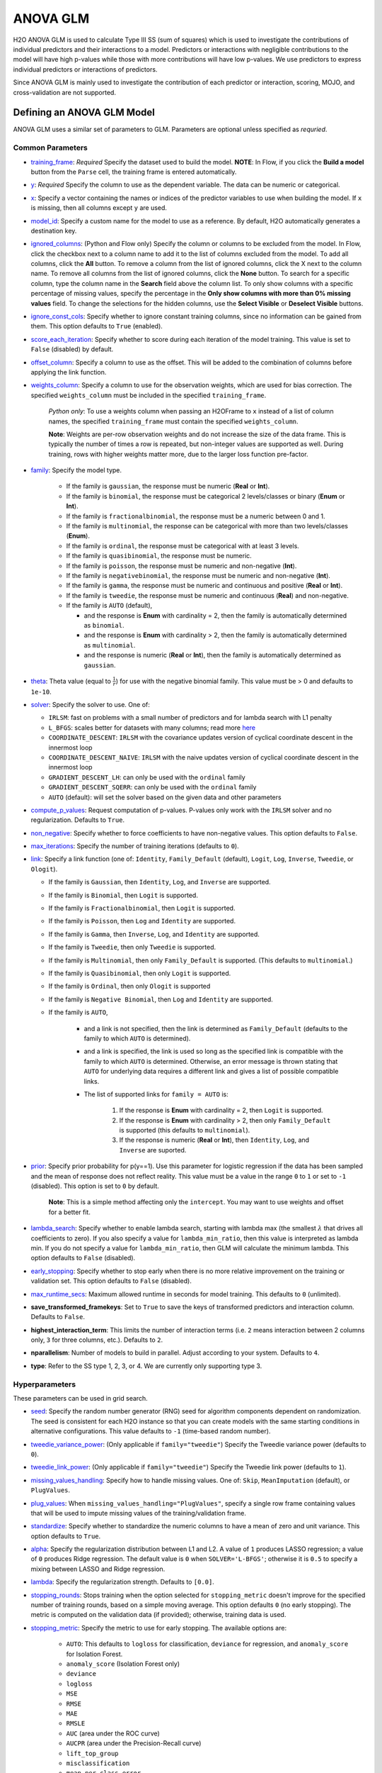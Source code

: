 ANOVA GLM
---------

H2O ANOVA GLM is used to calculate Type III SS (sum of squares) which is used to investigate the contributions of individual predictors and their interactions to a model. Predictors or interactions with negligible contributions to the model will have high p-values while those with more contributions will have low p-values. We use predictors to express individual predictors or interactions of predictors.

Since ANOVA GLM is mainly used to investigate the contribution of each predictor or interaction, scoring, MOJO, and cross-validation are not supported. 

Defining an ANOVA GLM Model
~~~~~~~~~~~~~~~~~~~~~~~~~~~

ANOVA GLM uses a similar set of parameters to GLM. Parameters are optional unless specified as *requried*.

Common Parameters
'''''''''''''''''

-  `training_frame <algo-params/training_frame.html>`__: *Required* Specify the dataset used to build the model. **NOTE**: In Flow, if you click the **Build a model** button from the ``Parse`` cell, the training frame is entered automatically.

-  `y <algo-params/y.html>`__: *Required* Specify the column to use as the dependent variable. The data can be numeric or categorical.

-  `x <algo-params/x.html>`__: Specify a vector containing the names or indices of the predictor variables to use when building the model. If ``x`` is missing, then all columns except ``y`` are used.

-  `model_id <algo-params/model_id.html>`__: Specify a custom name for the model to use as a reference. By default, H2O automatically generates a destination key.

-  `ignored_columns <algo-params/ignored_columns.html>`__: (Python and Flow only) Specify the column or columns to be excluded from the model. In Flow, click the checkbox next to a column name to add it to the list of columns excluded from the model. To add all columns, click the **All** button. To remove a column from the list of ignored columns, click the X next to the column name. To remove all columns from the list of ignored columns, click the **None** button. To search for a specific column, type the column name in the **Search** field above the column list. To only show columns with a specific percentage of missing values, specify the percentage in the **Only show columns with more than 0% missing values** field. To change the selections for the hidden columns, use the **Select Visible** or **Deselect Visible** buttons.

-  `ignore_const_cols <algo-params/ignore_const_cols.html>`__: Specify whether to ignore constant training columns, since no information can be gained from them. This option defaults to ``True`` (enabled).

-  `score_each_iteration <algo-params/score_each_iteration.html>`__: Specify whether to score during each iteration of the model training. This value is set to ``False`` (disabled) by default.

-  `offset_column <algo-params/offset_column.html>`__: Specify a column to use as the offset. This will be added to the combination of columns before applying the link function.

-  `weights_column <algo-params/weights_column.html>`__: Specify a column to use for the observation weights, which are used for bias correction. The specified ``weights_column`` must be included in the specified ``training_frame``. 
   
    *Python only*: To use a weights column when passing an H2OFrame to ``x`` instead of a list of column names, the specified ``training_frame`` must contain the specified ``weights_column``. 
   
    **Note**: Weights are per-row observation weights and do not increase the size of the data frame. This is typically the number of times a row is repeated, but non-integer values are supported as well. During training, rows with higher weights matter more, due to the larger loss function pre-factor.

- `family <algo-params/family.html>`__: Specify the model type.

   -  If the family is ``gaussian``, the response must be numeric (**Real** or **Int**).
   -  If the family is ``binomial``, the response must be categorical 2 levels/classes or binary (**Enum** or **Int**).
   -  If the family is ``fractionalbinomial``, the response must be a numeric between 0 and 1.
   -  If the family is ``multinomial``, the response can be categorical with more than two levels/classes (**Enum**).
   -  If the family is ``ordinal``, the response must be categorical with at least 3 levels.
   -  If the family is ``quasibinomial``, the response must be numeric.
   -  If the family is ``poisson``, the response must be numeric and non-negative (**Int**).
   -  If the family is ``negativebinomial``, the response must be numeric and non-negative (**Int**).
   -  If the family is ``gamma``, the response must be numeric and continuous and positive (**Real** or **Int**).
   -  If the family is ``tweedie``, the response must be numeric and continuous (**Real**) and non-negative.
   -  If the family is ``AUTO`` (default),

      - and the response is **Enum** with cardinality = 2, then the family is automatically determined as ``binomial``.
      - and the response is **Enum** with cardinality > 2, then the family is automatically determined as ``multinomial``.
      - and the response is numeric (**Real** or **Int**), then the family is automatically determined as ``gaussian``.

-  `theta <algo-params/theta.html>`__: Theta value (equal to :math:`\frac{1}{r}`) for use with the negative binomial family. This value must be > 0 and defaults to ``1e-10``.  

-  `solver <algo-params/solver.html>`__: Specify the solver to use. One of: 
   
   - ``IRLSM``: fast on problems with a small number of predictors and for lambda search with L1 penalty 
   - ``L_BFGS``: scales better for datasets with many columns; read more `here <http://cran.r-project.org/web/packages/lbfgs/vignettes/Vignette.pdf>`__
   - ``COORDINATE_DESCENT``: ``IRLSM`` with the covariance updates version of cyclical coordinate descent in the innermost loop
   - ``COORDINATE_DESCENT_NAIVE``: ``IRLSM`` with the naive updates version of cyclical coordinate descent in the innermost loop
   - ``GRADIENT_DESCENT_LH``: can only be used with the ``ordinal`` family
   - ``GRADIENT_DESCENT_SQERR``: can only be used with the ``ordinal`` family
   - ``AUTO`` (default): will set the solver based on the given data and other parameters

-  `compute_p_values <algo-params/compute_p_values.html>`__: Request computation of p-values. P-values only work with the ``IRLSM`` solver and no regularization. Defaults to ``True``.

-  `non_negative <algo-params/non_negative.html>`__: Specify whether to force coefficients to have non-negative values. This option defaults to ``False``.

-  `max_iterations <algo-params/max_iterations.html>`__: Specify the number of training iterations (defaults to ``0``).

-  `link <algo-params/link.html>`__: Specify a link function (one of: ``Identity``, ``Family_Default`` (default), ``Logit``, ``Log``, ``Inverse``, ``Tweedie``, or ``Ologit``).

   -  If the family is ``Gaussian``, then ``Identity``, ``Log``, and ``Inverse`` are supported.
   -  If the family is ``Binomial``, then ``Logit`` is supported.
   -  If the family is ``Fractionalbinomial``, then ``Logit`` is supported.
   -  If the family is ``Poisson``, then ``Log`` and ``Identity`` are supported.
   -  If the family is ``Gamma``, then ``Inverse``, ``Log``, and ``Identity`` are supported.
   -  If the family is ``Tweedie``, then only ``Tweedie`` is supported.
   -  If the family is ``Multinomial``, then only ``Family_Default`` is supported. (This defaults to ``multinomial``.)
   -  If the family is ``Quasibinomial``, then only ``Logit`` is supported.
   -  If the family is ``Ordinal``, then only ``Ologit`` is supported
   -  If the family is ``Negative Binomial``, then ``Log`` and ``Identity`` are supported.
   - If the family is ``AUTO``,

      - and a link is not specified, then the link is determined as ``Family_Default`` (defaults to the family to which ``AUTO`` is determined).
      - and a link is specified, the link is used so long as the specified link is compatible with the family to which ``AUTO`` is determined. Otherwise, an error message is thrown stating that ``AUTO`` for underlying data requires a different link and gives a list of possible compatible links.
      - The list of supported links for ``family = AUTO`` is:

          1. If the response is **Enum** with cardinality = 2, then ``Logit`` is supported.
          2. If the response is **Enum** with cardinality > 2, then only ``Family_Default`` is supported (this defaults to ``multinomial``).
          3. If the response is numeric (**Real** or **Int**), then ``Identity``, ``Log``, and ``Inverse`` are suported.


-  `prior <algo-params/prior.html>`__: Specify prior probability for p(y==1). Use this parameter for logistic regression if the data has been sampled and the mean of response does not reflect reality. This value must be a value in the range ``0`` to ``1`` or set to ``-1`` (disabled).  This option is set to ``0`` by default.  
   
     **Note**: This is a simple method affecting only the ``intercept``. You may want to use weights and offset for a better fit.

-  `lambda_search <algo-params/lambda_search.html>`__: Specify whether to enable lambda search, starting with lambda max (the smallest :math:`\lambda` that drives all coefficients to zero). If you also specify a value for ``lambda_min_ratio``, then this value is interpreted as lambda min. If you do not specify a value for ``lambda_min_ratio``, then GLM will calculate the minimum lambda. This option defaults to ``False`` (disabled).

-  `early_stopping <algo-params/early_stopping.html>`__: Specify whether to stop early when there is no more relative improvement on the training or validation set. This option defaults to ``False`` (disabled).

-  `max_runtime_secs <algo-params/max_runtime_secs.html>`__: Maximum allowed runtime in seconds for model training.  This defaults to ``0`` (unlimited).

- **save_transformed_framekeys**: Set to ``True`` to save the keys of transformed predictors and interaction column. Defaults to ``False``.

- **highest_interaction_term**: This limits the number of interaction terms (i.e. ``2`` means interaction between 2 columns only, ``3`` for three columns, etc.). Defaults to ``2``.

- **nparallelism**: Number of models to build in parallel. Adjust according to your system. Defaults to ``4``. 

- **type**: Refer to the SS type 1, 2, 3, or 4. We are currently only supporting type 3.

Hyperparameters
'''''''''''''''

These parameters can be used in grid search.

-  `seed <algo-params/seed.html>`__: Specify the random number generator (RNG) seed for algorithm components dependent on randomization. The seed is consistent for each H2O instance so that you can create models with the same starting conditions in alternative configurations. This value defaults to ``-1`` (time-based random number).

-  `tweedie_variance_power <algo-params/tweedie_variance_power.html>`__: (Only applicable if ``family="tweedie"``) Specify the Tweedie variance power (defaults to ``0``).

-  `tweedie_link_power <algo-params/tweedie_link_power.html>`__: (Only applicable if ``family="tweedie"``) Specify the Tweedie link power (defaults to ``1``).

-  `missing_values_handling <algo-params/missing_values_handling.html>`__: Specify how to handle missing values. One of: ``Skip``, ``MeanImputation`` (default), or ``PlugValues``.

-  `plug_values <algo-params/plug_values.html>`__: When ``missing_values_handling="PlugValues"``, specify a single row frame containing values that will be used to impute missing values of the training/validation frame.

-  `standardize <algo-params/standardize.html>`__: Specify whether to standardize the numeric columns to have a mean of zero and unit variance. This option defaults to ``True``.

-  `alpha <algo-params/alpha.html>`__: Specify the regularization distribution between L1 and L2. A value of ``1`` produces LASSO regression; a value of ``0`` produces Ridge regression. The default value is ``0`` when ``SOLVER='L-BFGS'``; otherwise it is ``0.5`` to specify a mixing between LASSO and Ridge regression.

-  `lambda <algo-params/lambda.html>`__: Specify the regularization strength. Defaults to ``[0.0]``.

-  `stopping_rounds <algo-params/stopping_rounds.html>`__: Stops training when the option selected for ``stopping_metric`` doesn't improve for the specified number of training rounds, based on a simple moving average. This option defaults ``0`` (no early stopping). The metric is computed on the validation data (if provided); otherwise, training data is used.

-  `stopping_metric <algo-params/stopping_metric.html>`__: Specify the metric to use for early stopping. The available options are:
    
    - ``AUTO``: This defaults to ``logloss`` for classification, ``deviance`` for regression, and ``anomaly_score`` for Isolation Forest. 
    - ``anomaly_score`` (Isolation Forest only)
    - ``deviance``
    - ``logloss``
    - ``MSE``
    - ``RMSE``
    - ``MAE``
    - ``RMSLE``
    - ``AUC`` (area under the ROC curve)
    - ``AUCPR`` (area under the Precision-Recall curve)
    - ``lift_top_group`` 
    - ``misclassification``
    - ``mean_per_class_error``
    - ``custom`` (Python client only)
    - ``custom_increasing`` (Python client only)

-  `stopping_tolerance <algo-params/stopping_tolerance.html>`__: Specify the relative tolerance for the metric-based stopping to stop training if the improvement is less than this value. This value defaults to ``0.001``.

-  `balance_classes <algo-params/balance_classes.html>`__: Specify whether to oversample the minority classes to balance the class distribution. This option defaults to ``False`` (disabled), and can increase the data frame size. This option is only applicable for classification. Majority classes can be undersampled to satisfy the ``max_after_balance_size`` parameter.

-  `class_sampling_factors <algo-params/class_sampling_factors.html>`__: Specify the per-class (in lexicographical order) over/under-sampling ratios. By default, these ratios are automatically computed during training to obtain the class balance. Note that this requires ``balance_classes=true``.

-  `max_after_balance_size <algo-params/max_after_balance_size.html>`__: Specify the maximum relative size of the training data after balancing class counts (``balance_classes`` must be enabled). The value can be less than ``1.0`` and defaults to ``5.0``.

Type III SS
~~~~~~~~~~~

To demonstrate what Type III SS is and how it is implemented, here is an example of regression with two categorical predictors: 

- **note**: This algorithm will support multiple categorical/numerical columns and other families as well; we just need to replace the SS with the residual deviance for other families.

SS (Sum of Squares)
'''''''''''''''''''

In Analysis of Variance (ANOVA), the partition of the response variable sum of squares in a linear model is described as "explained" and "unexplained" components. Consider a dataset generated by

  .. math::
    y_i = x^T_i\beta + \epsilon_i

where

- :math:`y_i` is the response variable;
- :math:`x^T_i = [1,x_{i1},...,x_{im}]` are the predictors;
- :math:`\beta = [\beta_0, \beta_1,..., \beta_m]` are the system parameters;
- :math:`\epsilon_i {\text{ ~ }} N(0,\sigma^2)`.

The total sum of squares of this dataset can be decomposed as follows:

  .. figure:: ../images/ss_decomp.png
    :scale: 50%

where

- :math:`\bar{y} = {\frac{1}{n}}{\sum^n_{i=1}}y_i`;
- :math:`\hat{y_i} = x^T_i \hat{\beta} {\text{ and }} \hat{\beta} = (X^TX)^{-1}X^TY, X = {\begin{bmatrix}1^T \\ x^T_1 \\ x^T_2 \\ ... \\ X^T_m\end{bmatrix}}, Y = {\begin{bmatrix}y_1 \\ ... \\ y_n\end{bmatrix}}`.

Generally, addition of a new predictor to a model will increase the model SS and reduce the error or residual SS.

The model SS by itself is not useful. However, if you have multiple models, the difference in model SS between two models can be used to determine model performance gain/loss. 


Type III SS Calculation
'''''''''''''''''''''''

The Type III SS calculation can be illustrated using two predictors (C,R). Let

- :math:`SS(C,R,C:R)` denote the model sum of squares for GLM with predictors C,R and the interaction of C and R;
- :math:`SS(C,R)` denote the model sum of squares for GLM with predictors C,R only;
- :math:`SS(R,C:R)` denote the model sum of squares for GLM with predictors R and the interaction of C and R;
- :math:`SS(C,C:R)` denote the model sum of squares for GLM with predictors C and the interaction of C and R.

Type III SS calculation refers to the incremental sum of squares by taking the difference between the model sum of squares for alternative models:

- :math:`SS(C|R,C:R) = SS(C,R,C:R) - SS(R,C:R) = error SS(R,C:R) - error SS(C,R,C:R)`;
- :math:`SS(R|C,C:R) = SS(C,R,C:R) - SS(C,C:R) = error SS(C,C:R) - error SS(C,R,C:R)`;
- :math:`SS(C:R|R,C) = SS(C,R,C:R) - SS(R,C) = error SS(R,C) - error SS(C,R,C:R)`.


The second part of the equations can be derived from **Equation 1**. Note that the :math:`error SS` is just the residual deviance of the models.


The same procedure applies if there are more predictors. In general, to calculate the Type III SS, we build the model with all the predictors and all the predictor interactions and compare the full model to taking out either one predictor or one interaction. For example, if there are three predictors (R,C,S), then all of the following predictors can be found in the model: R, C, S, R:C, R:S, C:S, R:C:S. Hence, we calculate the difference in SS of the full model with one predictor out of the seven predictors left out. In addition, to control the number of predictors in the interaction, the parameter ``highest_interaction_term`` is added to limit the number of predictors involved in an interaction. Using the example of three predictors, if ``highest_interaction_term=2``, the predictors used in building the full model will only be R, C, S, R:C, R:S, C:S. The interaction term R:C:S will be excluded for it has 3 predictors which is not allowed in this case. 

The calculation of the SS difference is then used to estimate how important the predictor that is left out is. To do this, F-tests are used. Using the example of two categorical predictors R with r levels, C with c levels, the following table will be generated for a dataset of n rows:

+-------------+--------------------+-----------------------------------+------------------------------+---------------------------------------------------------+
| Source      | Degree of freedom  | Model SS                          | Hypothesis                   | F                                                       |
+=============+====================+===================================+==============================+=========================================================+
| R           | :math:`r-1`        | :math:`SS(R|C,R:C)`               | Coefficients for R are zero. | :math:`{\frac{SS(R|C,R:C)(n-r*C)}{(r-1)*errorSS}}`      |
+-------------+--------------------+-----------------------------------+------------------------------+---------------------------------------------------------+
| C           | :math:`c-1`        | :math:`SS(C|R,R:C)`               | Coefficients for C are zero. | :math:`{\frac{SS(C|R,R:C)(n-r*c)}{(c-1)*errorSS}}`      |
+-------------+--------------------+-----------------------------------+------------------------------+---------------------------------------------------------+
| R:C         | :math:`(r-1)*(c-1)`| :math:`SS(R:C|R,C)`               | Coefficients for interaction | :math:`{\frac{SS(R:C|R,C)(n-r*c)}{(r-1)(c-1)*errorSS}}` | 
| Interaction |                    |                                   | R:C are zero.                |                                                         |
+-------------+--------------------+-----------------------------------+------------------------------+---------------------------------------------------------+
| Residual SS | :math:`n-r*c`      | :math:`errorSS` of full model     |                              |                                                         |
+-------------+--------------------+-----------------------------------+------------------------------+---------------------------------------------------------+
| Total:      | :math:`n-1`        |                                   |                              |                                                         |
+-------------+--------------------+-----------------------------------+------------------------------+---------------------------------------------------------+


Finally, to answer the question that certain coefficients should be zero, we calculate the p-value from the F-tests just like the p-value calculation with a Gaussian distribution. In this case, we assume that the distribution of F is the F statistic. If the p-value calculated is small, you reject the hypothesis that the set of parameters associated with a predictor should be set to zero. 

Examples
~~~~~~~~

 .. tabs::
  .. code-tab:: r R

    library(h2o)
    h2o.init()

    # Import the prostate dataset:
    train <- h2o.importFile("http://s3.amazonaws.com/h2o-public-test-data/smalldata/prostate/prostate_complete.csv.zip")

    # Set the predictors and response:
    x <- c("AGE", "VOL", "DCAPS")
    y <- "CAPSULE"

    # Build and train the model:
    anova_model <- h2o.anovaglm(y = 'CAPSULE', 
                                x = c('AGE','VOL','DCAPS'), 
                                training_frame = train, 
                                family = "binomial", 
                                missing_values_handling="MeanImputation")

    # Check the model summary:
    summary(anova_model)


  .. code-tab:: python

    import h2o
    h2o.init()
    from h2o.estimators import H2OANOVAGLMEstimator

    #Import the prostate dataset
    train = h2o.import_file("http://s3.amazonaws.com/h2o-public-test-data/smalldata/prostate/prostate_complete.csv.zip")

    # Set the predictors and response:
    x = ['AGE','VOL','DCAPS']
    y = 'CAPSULE'

    # Build and train the model:
    anova_model = H2OANOVAGLMEstimator(family='binomial', 
                                       lambda_=0, 
                                       missing_values_handling="skip")
    anova_model.train(x=x, y=y, training_frame=train)

    # Get the model summary:
    anova_model.summary()
